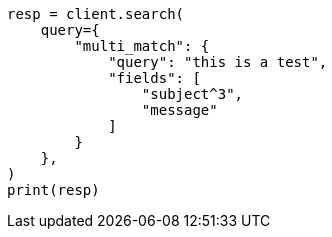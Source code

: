 // This file is autogenerated, DO NOT EDIT
// query-dsl/multi-match-query.asciidoc:50

[source, python]
----
resp = client.search(
    query={
        "multi_match": {
            "query": "this is a test",
            "fields": [
                "subject^3",
                "message"
            ]
        }
    },
)
print(resp)
----
